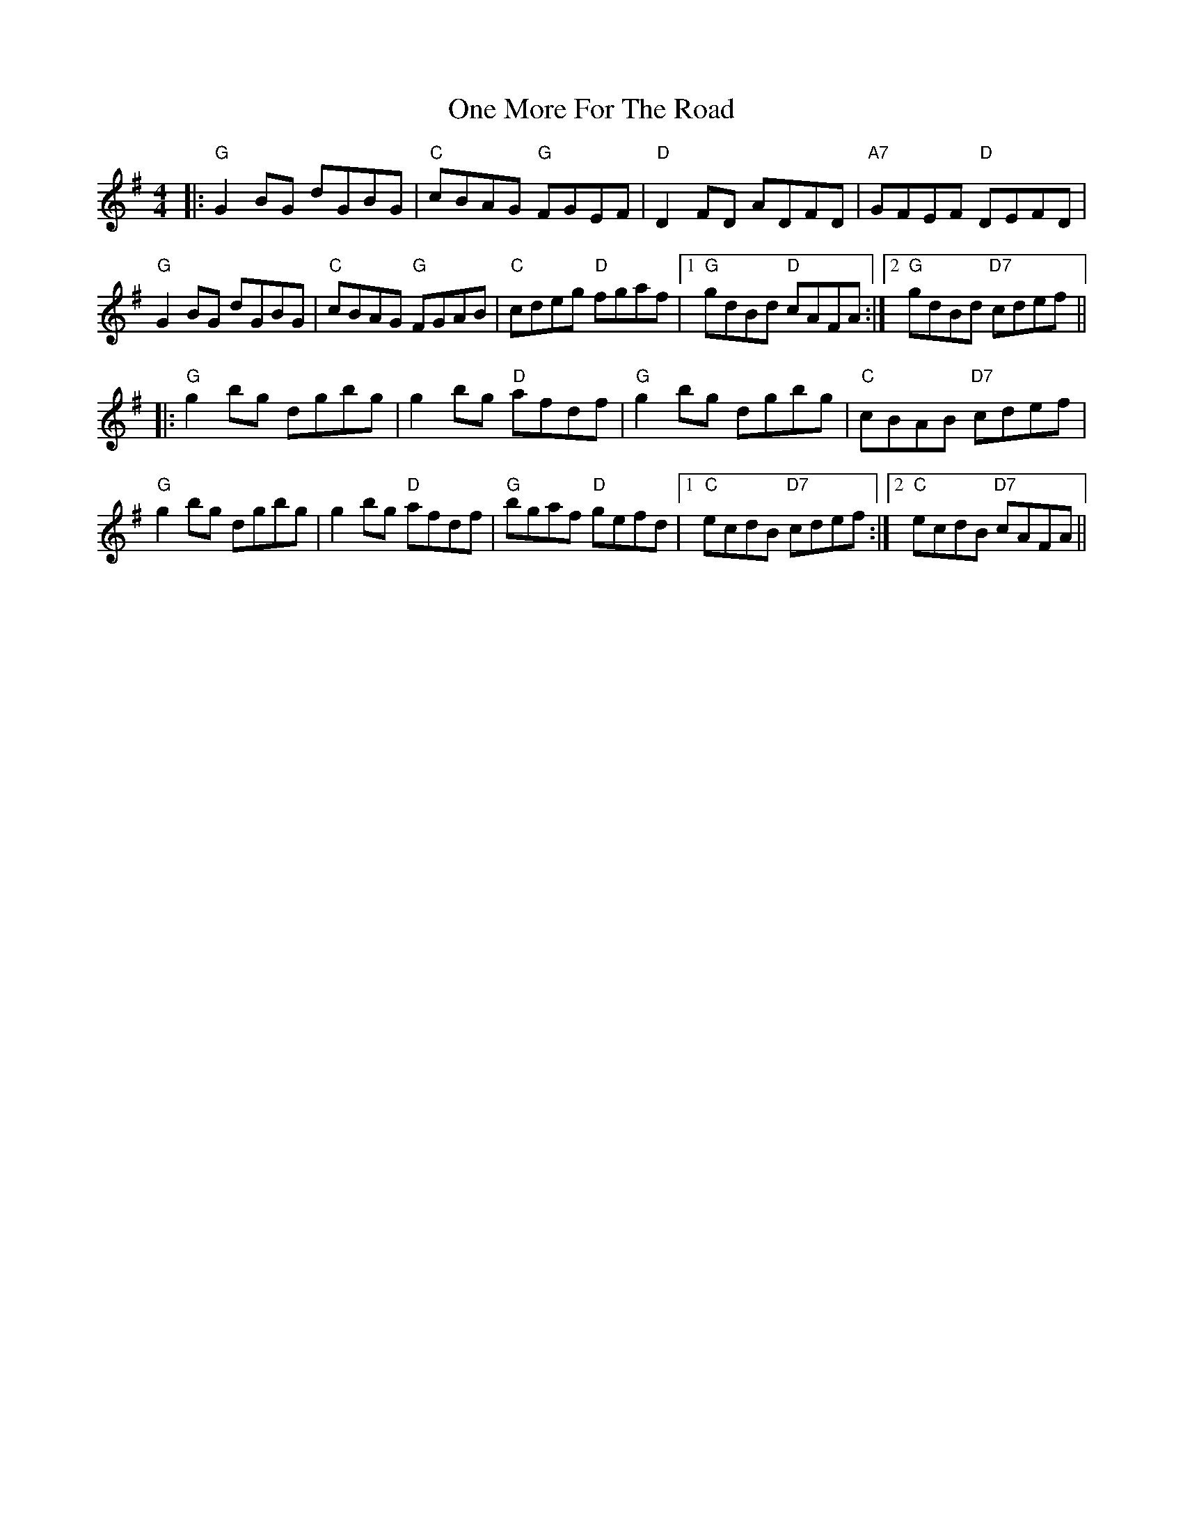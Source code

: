 X: 30600
T: One More For The Road
R: reel
M: 4/4
K: Gmajor
|:"G"G2BG dGBG|"C"cBAG "G"FGEF|"D"D2FD ADFD|"A7"GFEF "D"DEFD|
"G"G2BG dGBG|"C"cBAG "G"FGAB|"C"cdeg "D"fgaf|1 "G"gdBd "D"cAFA:|2 "G"gdBd "D7"cdef||
|:"G"g2bg dgbg|g2bg "D"afdf|"G"g2bg dgbg|"C"cBAB "D7"cdef|
"G"g2bg dgbg|g2bg "D"afdf|"G"bgaf "D"gefd|1 "C"ecdB "D7"cdef:|2 "C"ecdB "D7"cAFA||

